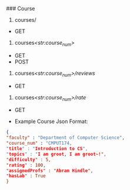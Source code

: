 ### Course

1. courses/

- GET

2. courses/<str:course_num>/

- GET
- POST

3. courses/<str:course_num>/reviews/

- GET

4. courses/<str:course_num>/rate/

- GET

- Example Course Json Format:

#+BEGIN_SRC json
{
"faculty" : "Department of Computer Science",
"course_num" : "CMPUT174,
"title" : "Introduction to CS",
"topics" : "I am groot, I am groot~!",
"difficulty" : 5,
"rating" : 100,
"assignedProfs" : "Abram Hindle",
"hasLab" : True
}
#+END_SRC
